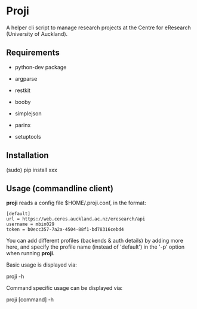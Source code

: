 * Proji

A helper cli script to manage research projects at the Centre for eResearch (University of Auckland).

** Requirements

 - python-dev package

 - argparse
 - restkit
 - booby
 - simplejson
 - parinx
 - setuptools

** Installation

    (sudo) pip install xxx

** Usage (commandline client)

*proji* reads a config file $HOME/.proji.conf, in the format:

#+BEGIN_EXAMPLE
[default]
url = https://web.ceres.auckland.ac.nz/eresearch/api
username = mbin029
token = b0ecc357-7a2a-4504-88f1-bd78316cebd4
#+END_EXAMPLE


You can add different profiles (backends & auth details) by adding more here, and specify the profile name (instead of 'default') in the '-p' option when running *proji*.

Basic usage is displayed via:

    proji -h

Command specific usage can be displayed via:

    proji [command] -h
